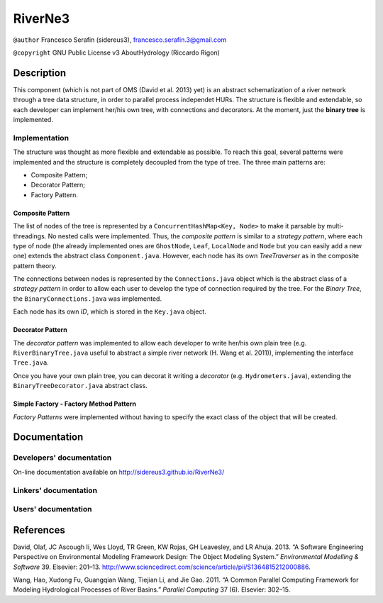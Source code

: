 RiverNe3
========

``@author`` Francesco Serafin (sidereus3), francesco.serafin.3@gmail.com

``@copyright`` GNU Public License v3 AboutHydrology (Riccardo Rigon)

Description
-----------

This component (which is not part of OMS (David et al. 2013) yet) is an
abstract schematization of a river network through a tree data
structure, in order to parallel process independet HURs. The structure
is flexible and extendable, so each developer can implement her/his own
tree, with connections and decorators. At the moment, just the **binary
tree** is implemented.

Implementation
~~~~~~~~~~~~~~

The structure was thought as more flexible and extendable as possible.
To reach this goal, several patterns were implemented and the structure
is completely decoupled from the type of tree. The three main patterns
are:

-  Composite Pattern;
-  Decorator Pattern;
-  Factory Pattern.

Composite Pattern
^^^^^^^^^^^^^^^^^

The list of nodes of the tree is represented by a
``ConcurrentHashMap<Key, Node>`` to make it parsable by
multi-threadings. No nested calls were implemented. Thus, the *composite
pattern* is similar to a *strategy pattern*, where each type of node
(the already implemented ones are ``GhostNode``, ``Leaf``, ``LocalNode``
and ``Node`` but you can easily add a new one) extends the abstract
class ``Component.java``. However, each node has its own *TreeTraverser*
as in the composite pattern theory.

The connections between nodes is represented by the ``Connections.java``
object which is the abstract class of a *strategy pattern* in order to
allow each user to develop the type of connection required by the tree.
For the *Binary Tree*, the ``BinaryConnections.java`` was implemented.

Each node has its own *ID*, which is stored in the ``Key.java`` object.

Decorator Pattern
^^^^^^^^^^^^^^^^^

The *decorator pattern* was implemented to allow each developer to write
her/his own plain tree (e.g. ``RiverBinaryTree.java`` useful to abstract
a simple river network (H. Wang et al. 2011)), implementing the
interface ``Tree.java``.

Once you have your own plain tree, you can decorat it writing a
*decorator* (e.g. ``Hydrometers.java``), extending the
``BinaryTreeDecorator.java`` abstract class.

Simple Factory - Factory Method Pattern
^^^^^^^^^^^^^^^^^^^^^^^^^^^^^^^^^^^^^^^

*Factory Patterns* were implemented without having to specify the exact
class of the object that will be created.

Documentation
-------------

Developers' documentation
~~~~~~~~~~~~~~~~~~~~~~~~~

On-line documentation available on http://sidereus3.github.io/RiverNe3/

Linkers' documentation
~~~~~~~~~~~~~~~~~~~~~~

Users' documentation
~~~~~~~~~~~~~~~~~~~~

References
----------

.. raw:: html

   <div id="refs" class="references">

.. raw:: html

   <div id="ref-david2013:software">

David, Olaf, JC Ascough Ii, Wes Lloyd, TR Green, KW Rojas, GH Leavesley,
and LR Ahuja. 2013. “A Software Engineering Perspective on Environmental
Modeling Framework Design: The Object Modeling System.” *Environmental
Modelling & Software* 39. Elsevier: 201–13.
http://www.sciencedirect.com/science/article/pii/S1364815212000886.

.. raw:: html

   </div>

.. raw:: html

   <div id="ref-wang2011:common">

Wang, Hao, Xudong Fu, Guangqian Wang, Tiejian Li, and Jie Gao. 2011. “A
Common Parallel Computing Framework for Modeling Hydrological Processes
of River Basins.” *Parallel Computing* 37 (6). Elsevier: 302–15.

.. raw:: html

   </div>

.. raw:: html

   </div>
